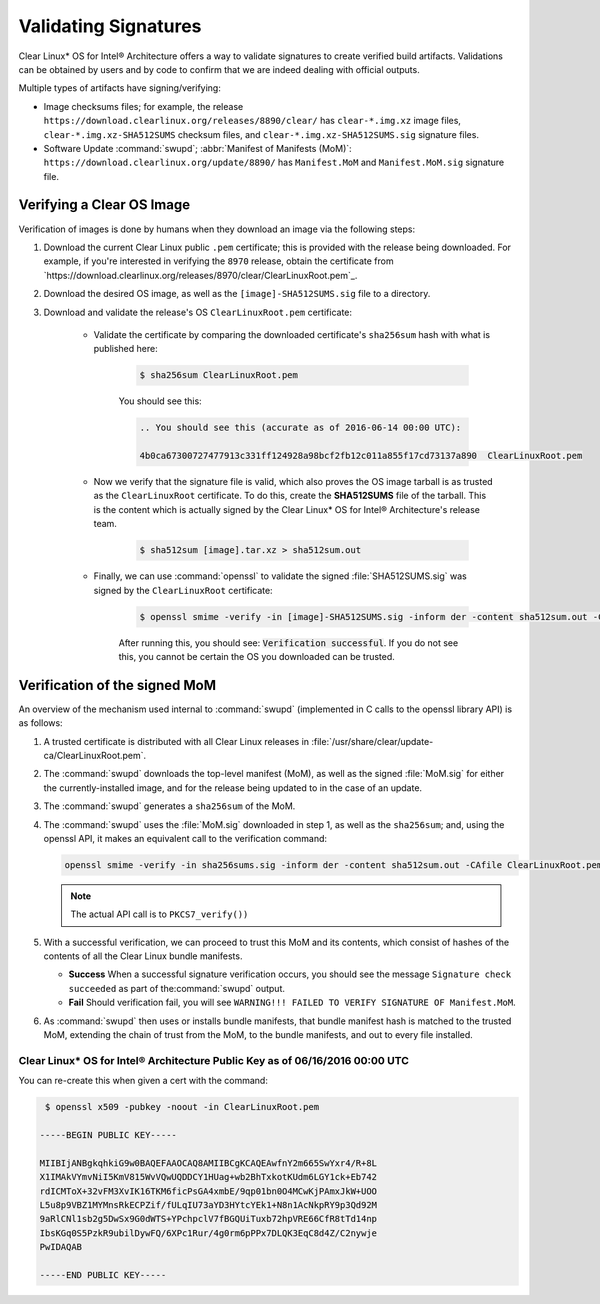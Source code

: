 .. _validate_sigs:

Validating Signatures
#####################

Clear Linux* OS for Intel® Architecture offers a way to validate signatures
to create verified build artifacts. Validations can be obtained by users and
by code to confirm that we are indeed dealing with official outputs.

Multiple types of artifacts have signing/verifying:

* Image checksums files; for example, the release
  ``https://download.clearlinux.org/releases/8890/clear/`` has ``clear-*.img.xz``
  image files, ``clear-*.img.xz-SHA512SUMS`` checksum files, and
  ``clear-*.img.xz-SHA512SUMS.sig`` signature files.
* Software Update :command:`swupd`; :abbr:`Manifest of Manifests (MoM)`:
  ``https://download.clearlinux.org/update/8890/`` has ``Manifest.MoM`` and
  ``Manifest.MoM.sig`` signature file.

Verifying a Clear OS Image
==========================

Verification of images is done by humans when they download an image via the following steps:

#. Download the current Clear Linux public ``.pem`` certificate; this is provided
   with the release being downloaded. For example, if you're interested in verifying
   the ``8970`` release, obtain the certificate from `https://download.clearlinux.org/releases/8970/clear/ClearLinuxRoot.pem`_.
#. Download the desired OS image, as well as the ``[image]-SHA512SUMS.sig`` file
   to a directory. 
#. Download and validate the release's OS ``ClearLinuxRoot.pem`` certificate:

     * Validate the certificate by comparing the downloaded certificate's
       ``sha256sum`` hash with what is published here:

        .. code-block:: console

           $ sha256sum ClearLinuxRoot.pem

        You should see this:

        .. code-block:: console_output

           .. You should see this (accurate as of 2016-06-14 00:00 UTC): 

           4b0ca67300727477913c331ff124928a98bcf2fb12c011a855f17cd73137a890  ClearLinuxRoot.pem

     * Now we verify that the signature file is valid, which also proves
       the OS image tarball is as trusted as the ``ClearLinuxRoot`` certificate. 
       To do this, create the **SHA512SUMS** file of the tarball. This is the
       content which is actually signed by the Clear Linux* OS for Intel® Architecture's release team.

        .. code-block:: console

           $ sha512sum [image].tar.xz > sha512sum.out

     * Finally, we can use :command:`openssl` to validate the signed
       :file:`SHA512SUMS.sig` was signed by the ``ClearLinuxRoot`` certificate:

        .. code-block:: console

            $ openssl smime -verify -in [image]-SHA512SUMS.sig -inform der -content sha512sum.out -CAfile ClearLinuxRoot.pem -out /dev/null

        After running this, you should see: :code:`Verification successful`.
        If you do not see this, you cannot be certain the OS you downloaded
        can be trusted.


Verification of the signed MoM
==============================

An overview of the mechanism used internal to :command:`swupd` 
(implemented in C calls to the openssl library API) is as follows:

#. A trusted certificate is distributed with all Clear Linux
   releases in :file:`/usr/share/clear/update-ca/ClearLinuxRoot.pem`.

#. The :command:`swupd` downloads the top-level manifest (MoM), as
   well as the signed :file:`MoM.sig` for either the currently-installed
   image, and for the release being updated to in the case of an update.

#. The :command:`swupd` generates a ``sha256sum`` of the MoM.

#. The :command:`swupd` uses the :file:`MoM.sig` downloaded in step 1,
   as well as the ``sha256sum``; and, using the openssl API, it makes
   an equivalent call to the verification command:

   .. code-block:: c

      openssl smime -verify -in sha256sums.sig -inform der -content sha512sum.out -CAfile ClearLinuxRoot.pem

   .. note::
      The actual API call is to ``PKCS7_verify())``

#. With a successful verification, we can proceed to trust this
   MoM and its contents, which consist of hashes of the contents
   of all the Clear Linux bundle manifests.

   * **Success** When a successful signature verification occurs, you
     should see the message ``Signature check succeeded`` as part of the\
     :command:`swupd` output.
       
   * **Fail** Should verification fail, you will see ``WARNING!!! FAILED TO VERIFY SIGNATURE OF Manifest.MoM``.

#. As :command:`swupd` then uses or installs bundle manifests, that
   bundle manifest hash is matched to the trusted MoM, extending the
   chain of trust from the MoM, to the bundle manifests, and out to
   every file installed. 

Clear Linux* OS for Intel® Architecture Public Key as of 06/16/2016 00:00 UTC
-----------------------------------------------------------------------------

You can re-create this when given a cert with the command:

.. code-block:: console

   $ openssl x509 -pubkey -noout -in ClearLinuxRoot.pem

  -----BEGIN PUBLIC KEY-----

  MIIBIjANBgkqhkiG9w0BAQEFAAOCAQ8AMIIBCgKCAQEAwfnY2m665SwYxr4/R+8L
  X1IMAkVYmvNiI5KmV815WvVQwUQDDCY1HUag+wb2BhTxkotKUdm6LGY1ck+Eb742
  rdICMToX+32vFM3XvIK16TKM6ficPsGA4xmbE/9qp01bn0O4MCwKjPAmxJkW+UOO
  L5u8p9VBZ1MYMnsRkECPZif/fULqIU73aYD3HYtcYEk1+N8n1AcNkpRY9p3Qd92M
  9aRlCNl1sb2g5DwSx9G0dWTS+YPchpclV7fBGQUiTuxb72hpVRE66CfR8tTd14np
  IbsKGq0S5PzkR9ubilDywFQ/6XPc1Rur/4g0rm6pPPx7DLQK3EqC8d4Z/C2nywje
  PwIDAQAB

  -----END PUBLIC KEY-----

